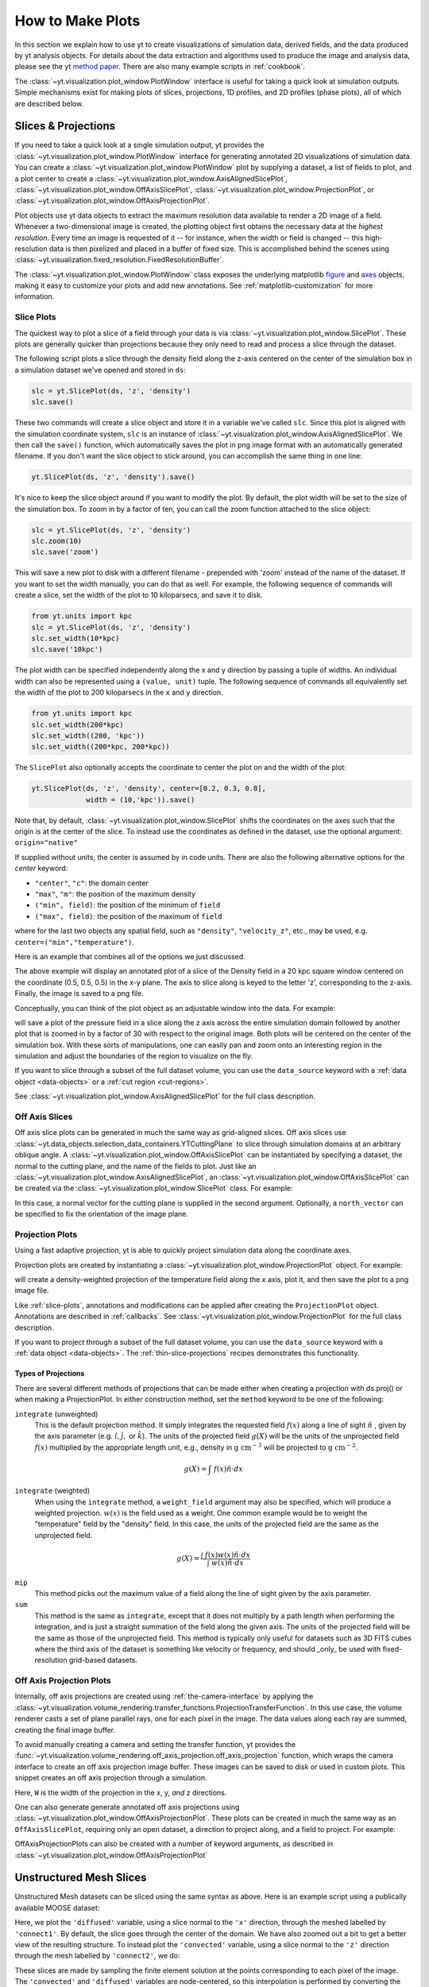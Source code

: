 
.. _how-to-make-plots:

How to Make Plots
=================

In this section we explain how to use yt to create visualizations
of simulation data, derived fields, and the data produced by yt
analysis objects.  For details about the data extraction and
algorithms used to produce the image and analysis data, please see the
yt `method paper
<http://adsabs.harvard.edu/abs/2011ApJS..192....9T>`_.  There are also
many example scripts in :ref:`cookbook`.

The :class:`~yt.visualization.plot_window.PlotWindow` interface is useful for
taking a quick look at simulation outputs.  Simple mechanisms exist for making 
plots of slices, projections, 1D profiles, and 2D profiles (phase plots), all of 
which are described below.

.. _simple-inspection:

Slices & Projections
--------------------

If you need to take a quick look at a single simulation output, yt
provides the :class:`~yt.visualization.plot_window.PlotWindow` interface for 
generating annotated 2D visualizations of simulation data.  You can create a 
:class:`~yt.visualization.plot_window.PlotWindow` plot by
supplying a dataset, a list of fields to plot, and a plot center to
create a :class:`~yt.visualization.plot_window.AxisAlignedSlicePlot`, 
:class:`~yt.visualization.plot_window.OffAxisSlicePlot`,
:class:`~yt.visualization.plot_window.ProjectionPlot`, or
:class:`~yt.visualization.plot_window.OffAxisProjectionPlot`.

Plot objects use yt data objects to extract the maximum resolution
data available to render a 2D image of a field. Whenever a
two-dimensional image is created, the plotting object first obtains
the necessary data at the *highest resolution*.  Every time an image
is requested of it -- for instance, when the width or field is changed
-- this high-resolution data is then pixelized and placed in a buffer
of fixed size. This is accomplished behind the scenes using
:class:`~yt.visualization.fixed_resolution.FixedResolutionBuffer`.

The :class:`~yt.visualization.plot_window.PlotWindow` class exposes the 
underlying matplotlib 
`figure <http://matplotlib.org/api/figure_api.html#matplotlib.figure.Figure>`_
and `axes <http://matplotlib.org/api/axes_api.html#matplotlib.axes.Axes>`_
objects, making it easy to customize your plots and 
add new annotations.  See :ref:`matplotlib-customization` for more information.

.. _slice-plots:

Slice Plots
~~~~~~~~~~~

The quickest way to plot a slice of a field through your data is via
:class:`~yt.visualization.plot_window.SlicePlot`.  These plots are generally
quicker than projections because they only need to read and process a slice
through the dataset.

The following script plots a slice through the density field along the z-axis
centered on the center of the simulation box in a simulation dataset we've
opened and stored in ``ds``:

.. code-block:: python

    slc = yt.SlicePlot(ds, 'z', 'density')
    slc.save()

These two commands will create a slice object and store it in a variable we've
called ``slc``.  Since this plot is aligned with the simulation coordinate
system, ``slc`` is an instance of
:class:`~yt.visualization.plot_window.AxisAlignedSlicePlot`. We then call the
``save()`` function, which automatically saves the plot in png image format with
an automatically generated filename.  If you don't want the slice object to
stick around, you can accomplish the same thing in one line:

.. code-block:: python
   
    yt.SlicePlot(ds, 'z', 'density').save()

It's nice to keep the slice object around if you want to modify the plot.  By
default, the plot width will be set to the size of the simulation box.  To zoom
in by a factor of ten, you can call the zoom function attached to the slice
object:

.. code-block:: python

    slc = yt.SlicePlot(ds, 'z', 'density')
    slc.zoom(10)
    slc.save('zoom')

This will save a new plot to disk with a different filename - prepended with
'zoom' instead of the name of the dataset. If you want to set the width
manually, you can do that as well. For example, the following sequence of
commands will create a slice, set the width of the plot to 10 kiloparsecs, and
save it to disk.

.. code-block:: python

    from yt.units import kpc
    slc = yt.SlicePlot(ds, 'z', 'density')
    slc.set_width(10*kpc)
    slc.save('10kpc')

The plot width can be specified independently along the x and y direction by
passing a tuple of widths.  An individual width can also be represented using a
``(value, unit)`` tuple.  The following sequence of commands all equivalently
set the width of the plot to 200 kiloparsecs in the ``x`` and ``y`` direction.

.. code-block:: python

    from yt.units import kpc
    slc.set_width(200*kpc)
    slc.set_width((200, 'kpc'))
    slc.set_width((200*kpc, 200*kpc))

The ``SlicePlot`` also optionally accepts the coordinate to center the plot on
and the width of the plot:

.. code-block:: python

    yt.SlicePlot(ds, 'z', 'density', center=[0.2, 0.3, 0.8],
                 width = (10,'kpc')).save()

Note that, by default,
:class:`~yt.visualization.plot_window.SlicePlot` shifts the
coordinates on the axes such that the origin is at the center of the
slice.  To instead use the coordinates as defined in the dataset, use
the optional argument: ``origin="native"``

If supplied without units, the center is assumed by in code units.  There are also
the following alternative options for the `center` keyword:

* ``"center"``, ``"c"``: the domain center
* ``"max"``, ``"m"``: the position of the maximum density
* ``("min", field)``: the position of the minimum of ``field``
* ``("max", field)``: the position of the maximum of ``field``

where for the last two objects any spatial field, such as ``"density"``,
``"velocity_z"``,
etc., may be used, e.g. ``center=("min","temperature")``.

Here is an example that combines all of the options we just discussed.

.. python-script::

   import yt
   from yt.units import kpc
   ds = yt.load("IsolatedGalaxy/galaxy0030/galaxy0030")
   slc = yt.SlicePlot(ds, 'z', 'density', center=[0.5, 0.5, 0.5],
                      width=(20,'kpc'))
   slc.save()

The above example will display an annotated plot of a slice of the
Density field in a 20 kpc square window centered on the coordinate
(0.5, 0.5, 0.5) in the x-y plane.  The axis to slice along is keyed to the
letter 'z', corresponding to the z-axis.  Finally, the image is saved to
a png file.

Conceptually, you can think of the plot object as an adjustable window
into the data. For example:

.. python-script::

   import yt
   ds = yt.load("IsolatedGalaxy/galaxy0030/galaxy0030")
   slc = yt.SlicePlot(ds, 'z', 'pressure', center='c')
   slc.save()
   slc.zoom(30)
   slc.save('zoom')

will save a plot of the pressure field in a slice along the z
axis across the entire simulation domain followed by another plot that
is zoomed in by a factor of 30 with respect to the original
image. Both plots will be centered on the center of the simulation box. 
With these sorts of manipulations, one can easily pan and zoom onto an 
interesting region in the simulation and adjust the boundaries of the
region to visualize on the fly.

If you want to slice through a subset of the full dataset volume,
you can use the ``data_source`` keyword with a :ref:`data object <data-objects>`
or a :ref:`cut region <cut-regions>`.

See :class:`~yt.visualization.plot_window.AxisAlignedSlicePlot` for the 
full class description.

.. _off-axis-slices:

Off Axis Slices
~~~~~~~~~~~~~~~

Off axis slice plots can be generated in much the same way as
grid-aligned slices.  Off axis slices use
:class:`~yt.data_objects.selection_data_containers.YTCuttingPlane` to slice
through simulation domains at an arbitrary oblique angle.  A
:class:`~yt.visualization.plot_window.OffAxisSlicePlot` can be
instantiated by specifying a dataset, the normal to the cutting
plane, and the name of the fields to plot.  Just like an
:class:`~yt.visualization.plot_window.AxisAlignedSlicePlot`, an
:class:`~yt.visualization.plot_window.OffAxisSlicePlot` can be created via the
:class:`~yt.visualization.plot_window.SlicePlot` class. For example:

.. python-script::

   import yt
   ds = yt.load("IsolatedGalaxy/galaxy0030/galaxy0030")
   L = [1,1,0] # vector normal to cutting plane
   north_vector = [-1,1,0]
   cut = yt.SlicePlot(ds, L, 'density', width=(25, 'kpc'),
                      north_vector=north_vector)
   cut.save()

In this case, a normal vector for the cutting plane is supplied in the second
argument. Optionally, a ``north_vector`` can be specified to fix the orientation
of the image plane.

.. _projection-plots:

Projection Plots
~~~~~~~~~~~~~~~~

Using a fast adaptive projection, yt is able to quickly project
simulation data along the coordinate axes.

Projection plots are created by instantiating a
:class:`~yt.visualization.plot_window.ProjectionPlot` object.  For
example:

.. python-script::
 
   import yt
   from yt.units import kpc
   ds = yt.load("IsolatedGalaxy/galaxy0030/galaxy0030")
   prj = yt.ProjectionPlot(ds, 2, 'temperature', width=25*kpc,
                           weight_field='density')
   prj.save()

will create a density-weighted projection of the temperature field along the x
axis, plot it, and then save the plot to a png image file.

Like :ref:`slice-plots`, annotations and modifications can be applied
after creating the ``ProjectionPlot`` object.  Annotations are
described in :ref:`callbacks`.  See
:class:`~yt.visualization.plot_window.ProjectionPlot` for the full
class description.

If you want to project through a subset of the full dataset volume,
you can use the ``data_source`` keyword with a :ref:`data object <data-objects>`.
The :ref:`thin-slice-projections` recipes demonstrates this functionality.

.. _projection-types:

Types of Projections
""""""""""""""""""""

There are several different methods of projections that can be made either 
when creating a projection with ds.proj() or when making a ProjectionPlot.  
In either construction method, set the ``method`` keyword to be one of the 
following:

``integrate`` (unweighted)
    This is the default projection method. It simply integrates the 
    requested field  :math:`f(x)` along a line of sight  :math:`\hat{n}` , 
    given by the axis parameter (e.g. :math:`\hat{i},\hat{j},` or 
    :math:`\hat{k}`).  The units of the projected field  
    :math:`g(X)` will be the units of the unprojected field  :math:`f(x)` 
    multiplied by the appropriate length unit, e.g., density in  
    :math:`\mathrm{g\ cm^{-3}}` will be projected to  :math:`\mathrm{g\ cm^{-2}}`. 

.. math::

    g(X) = {\int\ {f(x)\hat{n}\cdot{dx}}}

``integrate`` (weighted)
    When using the ``integrate``  method, a ``weight_field`` argument may also 
    be specified, which will produce a weighted projection.  :math:`w(x)` 
    is the field used as a weight. One common example would 
    be to weight the "temperature" field by the "density" field. In this case, 
    the units of the projected field are the same as the unprojected field.

.. math::

    g(X) = \frac{\int\ {f(x)w(x)\hat{n}\cdot{dx}}}{\int\ {w(x)\hat{n}\cdot{dx}}}

``mip`` 
    This method picks out the maximum value of a field along the line of 
    sight given by the axis parameter.

``sum``
    This method is the same as ``integrate``, except that it does not 
    multiply by a path length when performing the integration, and is just a 
    straight summation of the field along the given axis. The units of the 
    projected field will be the same as those of the unprojected field. This 
    method is typically only useful for datasets such as 3D FITS cubes where 
    the third axis of the dataset is something like velocity or frequency, and
    should _only_ be used with fixed-resolution grid-based datasets.

.. _off-axis-projections:

Off Axis Projection Plots
~~~~~~~~~~~~~~~~~~~~~~~~~

Internally, off axis projections are created using :ref:`the-camera-interface`
by applying the
:class:`~yt.visualization.volume_rendering.transfer_functions.ProjectionTransferFunction`.
In this use case, the volume renderer casts a set of plane parallel rays, one
for each pixel in the image.  The data values along each ray are summed,
creating the final image buffer.

.. _off-axis-projection-function:

To avoid manually creating a camera and setting the transfer
function, yt provides the
:func:`~yt.visualization.volume_rendering.off_axis_projection.off_axis_projection`
function, which wraps the camera interface to create an off axis
projection image buffer.  These images can be saved to disk or
used in custom plots.  This snippet creates an off axis
projection through a simulation.

.. python-script::

   import yt
   import numpy as np
   ds = yt.load("IsolatedGalaxy/galaxy0030/galaxy0030")
   L = [1,1,0] # vector normal to cutting plane
   north_vector = [-1,1,0]
   W = [0.02, 0.02, 0.02]
   c = [0.5, 0.5, 0.5]
   N = 512
   image, sc = yt.off_axis_projection(ds, c, L, W, N, "density")
   yt.write_image(np.log10(image), "%s_offaxis_projection.png" % ds)

Here, ``W`` is the width of the projection in the x, y, *and* z
directions.

One can also generate generate annotated off axis projections
using
:class:`~yt.visualization.plot_window.OffAxisProjectionPlot`. These
plots can be created in much the same way as an
``OffAxisSlicePlot``, requiring only an open dataset, a direction
to project along, and a field to project.  For example:

.. python-script::

   import yt
   ds = yt.load("IsolatedGalaxy/galaxy0030/galaxy0030")
   L = [1,1,0] # vector normal to cutting plane
   north_vector = [-1,1,0]
   prj = yt.OffAxisProjectionPlot(ds,L,'density',width=(25, 'kpc'),
                                  north_vector=north_vector)
   prj.save()

OffAxisProjectionPlots can also be created with a number of
keyword arguments, as described in
:class:`~yt.visualization.plot_window.OffAxisProjectionPlot`

.. _unstructured-mesh-slices:

Unstructured Mesh Slices
------------------------

Unstructured Mesh datasets can be sliced using the same syntax as above.
Here is an example script using a publically available MOOSE dataset:

.. python-script::

   import yt
   ds = yt.load("MOOSE_sample_data/out.e-s010")
   sl = yt.SlicePlot(ds, 'x', ('connect1', 'diffused'))
   sl.zoom(0.75)
   sl.save()

Here, we plot the ``'diffused'`` variable, using a slice normal to the ``'x'`` direction, 
through the meshed labelled by ``'connect1'``. By default, the slice goes through the
center of the domain. We have also zoomed out a bit to get a better view of the 
resulting structure. To instead plot the ``'convected'`` variable, using a slice normal
to the ``'z'`` direction through the mesh labelled by ``'connect2'``, we do:

.. python-script::

   import yt
   ds = yt.load("MOOSE_sample_data/out.e-s010")
   sl = yt.SlicePlot(ds, 'z', ('connect2', 'convected'))
   sl.zoom(0.75)
   sl.save()

These slices are made by sampling the finite element solution at the points corresponding 
to each pixel of the image. The ``'convected'`` and ``'diffused'`` variables are node-centered,
so this interpolation is performed by converting the sample point the reference coordinate
system of the element and evaluating the appropriate shape functions. You can also
plot element-centered fields:

.. python-script::

   import yt
   ds = yt.load('MOOSE_sample_data/out.e-s010')
   sl = yt.SlicePlot(ds, 'y', ('connect1', 'conv_indicator'))
   sl.zoom(0.75)
   sl.save()

We can also annotate the mesh lines, as follows:

.. python-script::

   import yt
   ds = yt.load('MOOSE_sample_data/out.e-s010')
   sl = yt.SlicePlot(ds, 'z', ('connect1', 'diffused'))
   sl.annotate_mesh_lines(thresh=0.1)
   sl.zoom(0.75)
   sl.save()

This annotation is performed by marking the pixels where the mapped coordinate is close
to the element boundary. What counts as 'close' (in the mapped coordinate system) is 
determined by the ``thresh`` parameter, which can be varied to make the lines thicker or
thinner.

Finally, slices can also be used to examine 2D unstructured mesh datasets, but the
slices must be taken to be normal to the ``'z'`` axis, or you'll get an error. Here is
an example using another MOOSE dataset:

.. python-script::

   import yt
   ds = yt.load('MOOSE_sample_data/out.e')
   sl = yt.SlicePlot(ds, 2, ('connect1', 'nodal_aux'))
   sl.save()


Plot Customization: Recentering, Resizing, Colormaps, and More
--------------------------------------------------------------

You can customize each of the four plot types above in identical ways.  We'll go
over each of the customizations methods below.  For each of the examples below we
will modify the following plot.

.. python-script::

   import yt
   ds = yt.load("IsolatedGalaxy/galaxy0030/galaxy0030")
   slc = yt.SlicePlot(ds, 'z', 'density', width=(10,'kpc'))
   slc.save()

Panning and zooming
~~~~~~~~~~~~~~~~~~~

There are three methods to dynamically pan around the data.  

:meth:`~yt.visualization.plot_window.AxisAlignedSlicePlot.pan` accepts x and y
deltas.

.. python-script::

   import yt
   from yt.units import kpc
   ds = yt.load("IsolatedGalaxy/galaxy0030/galaxy0030")
   slc = yt.SlicePlot(ds, 'z', 'density', width=(10,'kpc'))
   slc.pan((2*kpc, 2*kpc))
   slc.save()

:meth:`~yt.visualization.plot_window.AxisAlignedSlicePlot.pan_rel` accepts deltas 
in units relative to the field of view of the plot.

.. python-script::

   import yt
   ds = yt.load("IsolatedGalaxy/galaxy0030/galaxy0030")
   slc = yt.SlicePlot(ds, 'z', 'density', width=(10,'kpc'))
   slc.pan_rel((0.1, -0.1))
   slc.save()

:meth:`~yt.visualization.plot_window.AxisAlignedSlicePlot.zoom` accepts a factor to zoom in by.

.. python-script::

   import yt
   ds = yt.load("IsolatedGalaxy/galaxy0030/galaxy0030")
   slc = yt.SlicePlot(ds, 'z', 'density', width=(10,'kpc'))
   slc.zoom(2)
   slc.save()

Set axes units
~~~~~~~~~~~~~~

:meth:`~yt.visualization.plot_window.AxisAlignedSlicePlot.set_axes_unit` allows the customization of
the axes unit labels.

.. python-script::

   import yt
   ds = yt.load("IsolatedGalaxy/galaxy0030/galaxy0030")
   slc = yt.SlicePlot(ds, 'z', 'density', width=(10,'kpc'))
   slc.set_axes_unit('Mpc')
   slc.save()

The same result could have been accomplished by explicitly setting the ``width``
to ``(.01, 'Mpc')``.

Set the plot center
~~~~~~~~~~~~~~~~~~~

The :meth:`~yt.visualization.plot_window.AxisAlignedSlicePlot.set_center`
function accepts a new center for the plot, in code units.  New centers must be
two element tuples.

.. python-script::

   import yt
   ds = yt.load("IsolatedGalaxy/galaxy0030/galaxy0030")
   slc = yt.SlicePlot(ds, 'z', 'density', width=(10,'kpc'))
   slc.set_center((0.5, 0.503))
   slc.save()


.. _hiding-colorbar-and-axes:

Hiding the Colorbar and Axis Labels
~~~~~~~~~~~~~~~~~~~~~~~~~~~~~~~~~~~

The :class:`~yt.visualization.plot_window.PlotWindow` class has functions
attached for hiding/showing the colorbar and axes.  This allows for making
minimal plots that focus on the data:

.. python-script::

   import yt
   ds = yt.load("IsolatedGalaxy/galaxy0030/galaxy0030")
   slc = yt.SlicePlot(ds, 'z', 'density', width=(10,'kpc'))
   slc.hide_colorbar()
   slc.hide_axes()
   slc.save()

See the cookbook recipe :ref:`show-hide-axes-colorbar` and the 
`full function description ~yt.visualization.plot_window.PlotWindow` for more
information.

Fonts
~~~~~

:meth:`~yt.visualization.plot_window.AxisAlignedSlicePlot.set_font` allows font
costomization.

.. python-script::

   import yt
   ds = yt.load("IsolatedGalaxy/galaxy0030/galaxy0030")
   slc = yt.SlicePlot(ds, 'z', 'density', width=(10,'kpc'))
   slc.set_font({'family': 'sans-serif', 'style': 'italic',
                 'weight': 'bold', 'size': 24})
   slc.save()

Colormaps
~~~~~~~~~

Each of these functions accept two arguments.  In all cases the first argument
is a field name.  This makes it possible to use different custom colormaps for
different fields tracked by the plot object.

To change the colormap for the plot, call the
:meth:`~yt.visualization.plot_window.AxisAlignedSlicePlot.set_cmap` function.
Use any of the colormaps listed in the :ref:`colormaps` section.

.. python-script::

   import yt
   ds = yt.load("IsolatedGalaxy/galaxy0030/galaxy0030")
   slc = yt.SlicePlot(ds, 'z', 'density', width=(10,'kpc'))
   slc.set_cmap('density', 'RdBu_r')
   slc.save()

The :meth:`~yt.visualization.plot_window.AxisAlignedSlicePlot.set_log` function
accepts a field name and a boolean.  If the boolean is ``True``, the colormap
for the field will be log scaled.  If it is ``False`` the colormap will be
linear.

.. python-script::

   import yt
   ds = yt.load("IsolatedGalaxy/galaxy0030/galaxy0030")
   slc = yt.SlicePlot(ds, 'z', 'density', width=(10,'kpc'))
   slc.set_log('density', False)
   slc.save()

Specifically, a field containing both positive and negative values can be plotted
with symlog scale, by seting the boolean to be ``True`` and providing an extra
parameter ``linthresh``. In the region around zero (when the log scale approaches
to infinity), the linear scale will be applied to the region ``(-linthresh, linthresh)``
and stretched relative to the logarithmic range. You can also plot a positive field 
under symlog scale with the linear range of ``(0, linthresh)``.

.. python-script::

   import yt
   ds = yt.load("IsolatedGalaxy/galaxy0030/galaxy0030")
   slc = yt.SlicePlot(ds, 'z', 'x-velocity', width=(30,'kpc'))
   slc.set_log('x-velocity', True, linthresh=1.e1)
   slc.save()

Lastly, the :meth:`~yt.visualization.plot_window.AxisAlignedSlicePlot.set_zlim`
function makes it possible to set a custom colormap range.

.. python-script::

   import yt
   ds = yt.load("IsolatedGalaxy/galaxy0030/galaxy0030")
   slc = yt.SlicePlot(ds, 'z', 'density', width=(10,'kpc'))
   slc.set_zlim('density', 1e-30, 1e-25)
   slc.save()

Annotations
~~~~~~~~~~~

A slice object can also add annotations like a title, an overlying
quiver plot, the location of grid boundaries, halo-finder annotations,
and many other annotations, including user-customizable annotations.
For example:

.. python-script::

   import yt
   ds = yt.load("IsolatedGalaxy/galaxy0030/galaxy0030")
   slc = yt.SlicePlot(ds, 'z', 'density', width=(10,'kpc'))
   slc.annotate_grids()
   slc.save()

will plot the density field in a 10 kiloparsec slice through the
z-axis centered on the highest density point in the simulation domain.
Before saving the plot, the script annotates it with the grid
boundaries, which are drawn as lines in the plot, with colors going
from black to white depending on the AMR level of the grid.

Annotations are described in :ref:`callbacks`.

Set the size of the plot
~~~~~~~~~~~~~~~~~~~~~~~~

To set the size of the plot, use the
:meth:`~yt.visualization.plot_window.AxisAlignedSlicePlot.set_figure_size` function.  The argument
is the size of the longest edge of the plot in inches.  View the full resolution
image to see the difference more clearly.

.. python-script::

   import yt
   ds = yt.load("IsolatedGalaxy/galaxy0030/galaxy0030")
   slc = yt.SlicePlot(ds, 'z', 'density', width=(10,'kpc'))
   slc.set_figure_size(10)
   slc.save()

To change the resolution of the image, call the
:meth:`~yt.visualization.plot_window.AxisAlignedSlicePlot.set_buff_size` function.

.. python-script::

   import yt
   ds = yt.load("IsolatedGalaxy/galaxy0030/galaxy0030")
   slc = yt.SlicePlot(ds, 'z', 'density', width=(10,'kpc'))
   slc.set_buff_size(1600)
   slc.save()

Turning off minorticks
~~~~~~~~~~~~~~~~~~~~~~

By default minorticks for the x and y axes are turned on.
The minorticks may be removed using the
:meth:`~yt.visualization.plot_window.AxisAlignedSlicePlot.set_minorticks`
function, which either accepts a specific field name including the 'all' alias
and the desired state for the plot as 'on' or 'off'. There is also an analogous
:meth:`~yt.visualization.plot_window.AxisAlignedSlicePlot.set_cbar_minorticks`
function for the colorbar axis.

.. python-script::

   import yt
   ds = yt.load("IsolatedGalaxy/galaxy0030/galaxy0030")
   slc = yt.SlicePlot(ds, 'z', 'density', width=(10,'kpc'))
   slc.set_minorticks('all', 'off')
   slc.set_cbar_minorticks('all', 'off')
   slc.save()

.. _matplotlib-customization:

Further customization via matplotlib
~~~~~~~~~~~~~~~~~~~~~~~~~~~~~~~~~~~~

Each :class:`~yt.visualization.plot_window.PlotWindow` object is really a 
container for plots - one plot for each field specified in the list of fields 
supplied when the plot object is created. The individual plots can be 
accessed via the ``plots`` dictionary attached to each 
:class:`~yt.visualization.plot_window.PlotWindow` object:

.. code-block:: python

    slc = SlicePlot(ds, 2, ['density', 'temperature']
    dens_plot = slc.plots['density']

In this example ``dens_plot`` is an instance of
:class:`~yt.visualization.plot_window.WindowPlotMPL`, an object that wraps the
matplotlib 
`figure <http://matplotlib.org/api/figure_api.html#matplotlib.figure.Figure>`_
and `axes <http://matplotlib.org/api/axes_api.html#matplotlib.axes.Axes>`_
objects.  We can access these matplotlib primitives via attributes of 
``dens_plot``.  

.. code-block:: python

    figure = dens_plot.figure
    axes = dens_plot.axes
    colorbar_axes = dens_plot.cax

These are the 
`figure <http://matplotlib.org/api/figure_api.html#matplotlib.figure.Figure>`_ 
and `axes <http://matplotlib.org/api/axes_api.html#matplotlib.axes.Axes>`_ 
objects that control the actual drawing of the plot.  Arbitrary plot 
customizations are possible by manipulating these objects.  See 
:ref:`matplotlib-primitives` for an example.

.. _how-to-make-1d-profiles:

1D Profile Plots
----------------

1D profiles are used to calculate the average or the sum of a given quantity
with respect to a second quantity.  Two common examples are the "average density
as a function of radius" or "the total mass within a given set of density bins."
When created, they default to the average: in fact, they default to the average
as weighted by the total cell mass.  However, this can be modified to take
either the total value or the average with respect to a different quantity.

Profiles operate on :ref:`data objects <data-objects>`; they will take the
entire data contained in a sphere, a prism, an extracted region and so on, and
they will calculate and use that as input to their calculation.  To make a 1D
profile plot, create a (:class:`~yt.visualization.profile_plotter.ProfilePlot`)
object, supplying the data object, the field for binning, and a list of fields
to be profiled.

.. python-script::

   import yt
   from yt.units import kpc
   ds = yt.load("IsolatedGalaxy/galaxy0030/galaxy0030")
   my_galaxy = ds.disk(ds.domain_center, [0.0, 0.0, 1.0], 10*kpc, 3*kpc)
   plot = yt.ProfilePlot(my_galaxy, "density", ["temperature"])
   plot.save()

This will create a :class:`~yt.data_objects.selection_data_containers.YTDisk`
centered at [0.5, 0.5, 0.5], with a normal vector of [0.0, 0.0, 1.0], radius of
10 kiloparsecs and height of 3 kiloparsecs and will then make a plot of the
mass-weighted average temperature as a function of density for all of the gas
contained in the cylinder.

We could also have made a profile considering only the gas in a sphere.
For instance:

.. python-script::

   import yt
   ds = yt.load("IsolatedGalaxy/galaxy0030/galaxy0030")
   my_sphere = ds.sphere([0.5, 0.5, 0.5], (100, "kpc"))
   plot = yt.ProfilePlot(my_sphere, "temperature", ["cell_mass"],
                         weight_field=None)
   plot.save()

Note that because we have specified the weighting field to be ``None``, the
profile plot will display the accumulated cell mass as a function of temperature
rather than the average. Also note the use of a ``(value, unit)`` tuple. These
can be used interchangably with units explicitly imported from ``yt.units`` when
creating yt plots.

We can also accumulate along the bin field of a ``ProfilePlot`` (the bin field
is the x-axis in a ``ProfilePlot``, in the last example the bin field is
``Temperature``) by setting the ``accumulation`` keyword argument to ``True``.
The following example uses ``weight_field = None`` and ``accumulation = True`` to
generate a plot of the enclosed mass in a sphere:

.. python-script::

   import yt
   ds = yt.load("IsolatedGalaxy/galaxy0030/galaxy0030")
   my_sphere = ds.sphere([0.5, 0.5, 0.5], (100, "kpc"))
   plot = yt.ProfilePlot(my_sphere, "radius", ["cell_mass"],
                         weight_field=None, accumulation=True)
   plot.save()

You can also access the data generated by profiles directly, which can be
useful for overplotting average quantities on top of phase plots, or for
exporting and plotting multiple profiles simultaneously from a time series.
The ``profiles`` attribute contains a list of all profiles that have been 
made.  For each item in the list, the x field data can be accessed with ``x``.  
The profiled fields can be accessed from the dictionary ``field_data``.

.. code-block:: python

   plot = ProfilePlot(my_sphere, "temperature", ["cell_mass"],
                      weight_field=None)
   profile = plot.profiles[0]
   # print the bin field, in this case temperature
   print profile.x
   # print the profiled cell_mass field
   print profile['cell_mass']

Other options, such as the number of bins, are also configurable. See the
documentation for :class:`~yt.visualization.profile_plotter.ProfilePlot` for
more information.

Overplotting Multiple 1D Profiles
~~~~~~~~~~~~~~~~~~~~~~~~~~~~~~~~~

It is often desirable to overplot multiple 1D profile to show evolution 
with time.  This is supported with the ``from_profiles`` class method.  
1D profiles are created with the :func:`~yt.data_objects.profiles.create_profile` 
method and then given to the ProfilePlot object.

.. python-script::

   import yt

   # Create a time-series object.
   es = yt.simulation("enzo_tiny_cosmology/32Mpc_32.enzo", "Enzo")
   es.get_time_series(redshifts=[5, 4, 3, 2, 1, 0])


   # Lists to hold profiles, labels, and plot specifications.
   profiles = []
   labels = []

   # Loop over each dataset in the time-series.
   for ds in es:
       # Create a data container to hold the whole dataset.
       ad = ds.all_data()
       # Create a 1d profile of density vs. temperature.
       profiles.append(yt.create_profile(ad, ["temperature"], 
                                         fields=["cell_mass"],
                                         weight_field=None,
                                         accumulation=True))
       # Add labels
       labels.append("z = %.2f" % ds.current_redshift)

   # Create the profile plot from the list of profiles.
   plot = yt.ProfilePlot.from_profiles(profiles, labels=labels)

   # Save the image.
   plot.save()

Customizing axis limits
~~~~~~~~~~~~~~~~~~~~~~~

By default the x and y limits for ``ProfilePlot`` are determined using the
:class:`~yt.data_objects.derived_quantities.Extrema` derived quantity.  If you
want to create a plot with custom axis limits, you have two options.

First, you can create a custom profile object using
:func:`~yt.data_objects.profiles.create_profile`.  
This function accepts a dictionary of ``(max, min)`` tuples keyed to field names.

.. python-script::

    import yt
    import yt.units as u
    ds = yt.load('IsolatedGalaxy/galaxy0030/galaxy0030')
    sp = ds.sphere('m', 10*u.kpc)
    profiles = yt.create_profile(sp, "temperature", "density",
                                 weight_field=None, 
                                 extrema={'temperature': (1e3, 1e7),
                                          'density': (1e-26, 1e-22)})
    plot = yt.ProfilePlot.from_profiles(profiles)
    plot.save()

You can also make use of the
:meth:`~yt.visualization.profile_plotter.ProfilePlot.set_xlim` and
:meth:`~yt.visualization.profile_plotter.ProfilePlot.set_ylim` functions to
customize the axes limits of a plot that has already been created.  Note that
calling ``set_xlim`` is much slower than calling ``set_ylim``.  This is because
``set_xlim`` must recreate the profile object using the specified extrema.
Creating a profile directly via :func:`~yt.data_objects.profiles.create_profile` 
might be significantly faster.
Note that since there is only one bin field, ``set_xlim``
does not accept a field name as the first argument.

.. python-script::

   import yt
   import yt.units as u
   ds = yt.load('IsolatedGalaxy/galaxy0030/galaxy0030')
   sp = ds.sphere('m', 10*u.kpc)
   plot = yt.ProfilePlot(sp, "temperature", "density", weight_field=None)
   plot.set_xlim(1e3, 1e7)
   plot.set_ylim("density", 1e-26, 1e-22)
   plot.save()


Customizing Units
~~~~~~~~~~~~~~~~~

Units for both the x and y axis can be controlled via the
:meth:`~yt.visualization.profile_plotter.ProfilePlot.set_unit` method.
Adjusting the plot units does not require recreating the histogram, so adjusting
units will always be inexpensive, requiring only an in-place unit conversion.

In the following example we create a plot of the average density in solar
masses per cubic parsec as a function of radius in kiloparsecs.

.. python-script::

    import yt
    import yt.units as u
    ds = yt.load('IsolatedGalaxy/galaxy0030/galaxy0030')
    sp = ds.sphere('m', 10*u.kpc)
    plot = yt.ProfilePlot(sp, "radius", "density", weight_field=None)
    plot.set_unit("density", "msun/pc**3")
    plot.set_unit("radius", "kpc")
    plot.save()

Linear and Logarithmic Scaling
~~~~~~~~~~~~~~~~~~~~~~~~~~~~~~

The axis scaling can be manipulated via the
:meth:`~yt.visualization.profile_plotter.ProfilePlot.set_log` function.  This
function accepts a field name and a boolean.  If the boolean is ``True``, the
field is plotted in log scale.  If ``False``, the field is plotted in linear
scale.

In the following example we create a plot of the average x velocity as a
function of radius.  Since the x component of the velocity vector can be
negative, we set the scaling to be linear for this field.

.. python-script::

   import yt
   import yt.units as u
   ds = yt.load('IsolatedGalaxy/galaxy0030/galaxy0030')
   sp = ds.sphere('m', 10*u.kpc)
   plot = yt.ProfilePlot(sp, "radius", "x-velocity", weight_field=None)
   plot.set_log("x-velocity", False)
   plot.save()

Altering Line Properties
~~~~~~~~~~~~~~~~~~~~~~~~

Line properties for any and all of the profiles can be changed with the 
:func:`~yt.visualization.profile_plotter.set_line_property` function.  
The two arguments given are the line property and desired value.

.. code-block:: python

    plot.set_line_property("linestyle", "--")

With no additional arguments, all of the lines plotted will be altered.  To 
change the property of a single line, give also the index of the profile.

.. code-block:: python

    # change only the first line
    plot.set_line_property("linestyle", "--", 0)

.. _how-to-make-2d-profiles:

2D Phase Plots
--------------

2D phase plots function in much the same was as 1D phase plots, but with a
:class:`~yt.visualization.profile_plotter.PhasePlot` object.  Much like 1D
profiles, 2D profiles (phase plots) are best thought of as plotting a
distribution of points, either taking the average or the accumulation in a bin.
The default behavior is to average, using the cell mass as the weighting,
but this behavior can be controlled through the ``weight_field`` parameter.
For example, to generate a 2D distribution of mass enclosed in density and
temperature bins, you can do:

.. python-script::

   import yt
   ds = yt.load("IsolatedGalaxy/galaxy0030/galaxy0030")
   my_sphere = ds.sphere("c", (50, "kpc"))
   plot = yt.PhasePlot(my_sphere, "density", "temperature", ["cell_mass"],
                       weight_field=None)
   plot.save()

If you would rather see the average value of a field as a function of two other
fields, leave off the ``weight_field`` argument, and it will average by
the cell mass.  This would look
something like:

.. python-script::

   import yt
   ds = yt.load("IsolatedGalaxy/galaxy0030/galaxy0030")
   my_sphere = ds.sphere("c", (50, "kpc"))
   plot = yt.PhasePlot(my_sphere, "density", "temperature", ["H_fraction"])
   plot.save()

Customizing Phase Plots
~~~~~~~~~~~~~~~~~~~~~~~

Similarly to 1D profile plots, :class:`~yt.visualization.profile_plotter.PhasePlot` 
can be customized via ``set_unit``,
``set_xlim``, ``set_ylim``, and ``set_zlim``.  The following example illustrates
how to manipulate these functions.

.. python-script::

   import yt
   ds = yt.load("sizmbhloz-clref04SNth-rs9_a0.9011/sizmbhloz-clref04SNth-rs9_a0.9011.art")
   center = ds.arr([64.0, 64.0, 64.0], 'code_length')
   rvir = ds.quan(1e-1, "Mpccm/h")
   sph = ds.sphere(center, rvir)

   plot = yt.PhasePlot(sph, "density", "temperature", "cell_mass",
                       weight_field=None)
   plot.set_unit('density', 'Msun/pc**3')
   plot.set_unit('cell_mass', 'Msun')
   plot.set_xlim(1e-5,1e1)
   plot.set_ylim(1,1e7)
   plot.save()

It is also possible to construct a custom 2D profile object and then use the
:meth:`~yt.visualization.profile_plotter.PhasePlot.from_profile` function to 
create a ``PhasePlot`` using the profile object.
This will sometimes be faster, especially if you need custom x and y axes
limits.  The following example illustrates this workflow:

.. python-script::

   import yt
   ds = yt.load("sizmbhloz-clref04SNth-rs9_a0.9011/sizmbhloz-clref04SNth-rs9_a0.9011.art")
   center = ds.arr([64.0, 64.0, 64.0], 'code_length')
   rvir = ds.quan(1e-1, "Mpccm/h")
   sph = ds.sphere(center, rvir)
   units = dict(density='Msun/pc**3', cell_mass='Msun')
   extrema = dict(density=(1e-5, 1e1), temperature=(1, 1e7))

   profile = yt.create_profile(sph, ['density', 'temperature'],
                               n_bins=[128, 128], fields=['cell_mass'],
                               weight_field=None, units=units, extrema=extrema)

   plot = yt.PhasePlot.from_profile(profile)

   plot.save()

Probability Distribution Functions and Accumulation
---------------------------------------------------

Both 1D and 2D profiles which show the total of amount of some field, such as
mass, in a bin (done by setting the ``weight_field`` keyword to ``None``) can be
turned into probability distribution functions (PDFs) by setting the
``fractional`` keyword to ``True``.  When set to ``True``, the value in each bin
is divided by the sum total from all bins.  These can be turned into cumulative
distribution functions (CDFs) by setting the ``accumulation`` keyword to
``True``.  This will make it so that the value in any bin N is the cumulative
sum of all bins from 0 to N.  The direction of the summation can be reversed by
setting ``accumulation`` to ``-True``.  For ``PhasePlot``, the accumulation can
be set independently for each axis by setting ``accumulation`` to a list of
``True``/ ``-True`` /``False`` values.

.. _particle-plots:

Particle Plots
--------------

Slice and projection plots both provide a callback for over-plotting particle
positions onto gas fields. However, sometimes you want to plot the particle 
quantities by themselves, perhaps because the gas fields are not relevant to 
the your point, or perhaps because your dataset doesn't contain any gas fields 
in the first place. Additionally, you may want to plot your particles with a 
third field, such as particle mass or age,  mapped to a colorbar. 
:class:`~yt.visualization.particle_plots.ParticlePlot` provides a convenient 
way to do this in yt. 

The easiest way to make a :class:`~yt.visualization.particle_plots.ParticlePlot` 
is to use the convenience routine. This has the syntax:

.. code-block:: python

   p = yt.ParticlePlot(ds, 'particle_position_x', 'particle_position_y')
   p.save()

Here, ``ds`` is a dataset we've previously opened. The commands create a particle
plot that shows the x and y positions of all the particles in ``ds`` and save the 
result to a file on the disk. The type of plot returned depends on the fields you 
pass in; in this case, ``p`` will be an :class:`~yt.visualization.particle_plots.ParticleProjectionPlot`, 
because the fields are aligned to the coordinate system of the simulation. 

Most of the callbacks the work for slice and projection plots also work for
:class:`~yt.visualization.particle_plots.ParticleProjectionPlot`.
For instance, we can zoom in:

.. code-block:: python
   
   p = yt.ParticlePlot(ds, 'particle_position_x', 'particle_position_y')
   p.zoom(10)
   p.save('zoom')

change the width:

.. code-block:: python

   p.set_width((500, 'kpc'))

or change the axis units:

.. code-block:: python

   p.set_unit('particle_position_x', 'Mpc')

Here is a full example that shows the simplest way to use 
:class:`~yt.visualization.particle_plots.ParticlePlot`:

.. python-script::

   import yt
   ds = yt.load('IsolatedGalaxy/galaxy0030/galaxy0030')
   p = yt.ParticlePlot(ds, 'particle_position_x', 'particle_position_y')
   p.save()

In the above examples, we are simply splatting particle x and y positions onto 
a plot using some color. We can also supply an additional particle field, and map
that to a colorbar. For instance:

.. code-block:: python

   p = yt.ParticlePlot(ds, 'particle_position_x', 'particle_position_y', 
                           'particle_mass', width=(0.5, 0.5))
   p.set_unit('particle_mass', 'Msun')
   p.save()

will create a plot with the particle mass used to set the colorbar. 
Specifically, :class:`~yt.visualization.particle_plots.ParticlePlot` 
shows the total ``z_field`` for all the partices in each pixel on the 
colorbar axis; to plot average quantities instead, one can supply a 
``weight_field`` argument. 

Here is a complete example that uses the ``particle_mass`` field
to set the colorbar and shows off some of the modification functions for 
:class:`~yt.visualization.particle_plots.ParticleProjectionPlot`:

.. python-script::

   import yt
   ds = yt.load('IsolatedGalaxy/galaxy0030/galaxy0030')
   p = yt.ParticlePlot(ds, 'particle_position_x', 'particle_position_y', 
                       'particle_mass', width=(0.5, 0.5))
   p.set_unit('particle_mass', 'Msun')
   p.zoom(32)
   p.annotate_title('Zoomed-in Particle Plot')
   p.save()

If the fields passed in to :class:`~yt.visualization.particle_plots.ParticlePlot` 
do not correspond to a valid :class:`~yt.visualization.particle_plots.ParticleProjectionPlot`, 
a :class:`~yt.visualization.particle_plots.ParticlePhasePlot` will be returned instead.
:class:`~yt.visualization.particle_plots.ParticlePhasePlot` is used to plot arbitrary particle 
fields against each other, and do not support some of the callbacks available in 
:class:`~yt.visualization.particle_plots.ParticleProjectionPlot` -
for instance, :meth:`~yt.visualization.plot_window.AxisAlignedSlicePlot.pan` and 
:meth:`~yt.visualization.plot_window.AxisAlignedSlicePlot.zoom` don't make much sense when of your axes is a position
and the other is a velocity. The modification functions defined for :class:`~yt.visualization.profile_plotter.PhasePlot` 
should all work, however.

Here is an example of making a :class:`~yt.visualization.particle_plots.ParticlePhasePlot` 
of ``particle_position_x`` versus ``particle_velocity_z``, with the ``particle_mass`` on the colorbar:

.. python-script::

   import yt
   ds = yt.load('IsolatedGalaxy/galaxy0030/galaxy0030')
   p = yt.ParticlePlot(ds, 'particle_position_x', 'particle_velocity_z', ['particle_mass'])
   p.set_unit('particle_position_x', 'Mpc')
   p.set_unit('particle_velocity_z', 'km/s')
   p.set_unit('particle_mass', 'Msun')
   p.save()

and here is one with the particle x and y velocities on the plot axes:

.. python-script::

   import yt
   ds = yt.load('IsolatedGalaxy/galaxy0030/galaxy0030')
   p = yt.ParticlePlot(ds, 'particle_velocity_x', 'particle_velocity_y', 'particle_mass')
   p.set_unit('particle_velocity_x', 'km/s')
   p.set_unit('particle_velocity_y', 'km/s')
   p.set_unit('particle_mass', 'Msun')
   p.set_ylim(-400, 400)
   p.set_xlim(-400, 400)
   p.save()

If you want more control over the details of the :class:`~yt.visualization.particle_plots.ParticleProjectionPlot` or 
:class:`~yt.visualization.particle_plots.ParticlePhasePlot`, you can always use these classes directly. For instance, 
here is an example of using the ``depth`` argument to :class:`~yt.visualization.particle_plots.ParticleProjectionPlot`
to only plot the particles that live in a thin slice around the center of the
domain:

.. python-script::

   import yt
   ds = yt.load('IsolatedGalaxy/galaxy0030/galaxy0030')

   p = yt.ParticleProjectionPlot(ds, 2, ['particle_mass'], width=(0.5, 0.5), depth=0.01)
   p.set_unit('particle_mass', 'Msun')
   p.save()

and here is an example of using the ``data_source`` argument to :class:`~yt.visualization.particle_plots.ParticlePhasePlot`
to only consider the particles that lie within a 50 kpc sphere around the domain center:

.. python-script::

   import yt
   ds = yt.load("IsolatedGalaxy/galaxy0030/galaxy0030")

   my_sphere = ds.sphere("c", (50.0, "kpc"))

   p = yt.ParticlePhasePlot(my_sphere, "particle_velocity_x", "particle_velocity_y",
                            "particle_mass")
   p.set_unit('particle_velocity_x', 'km/s')
   p.set_unit('particle_velocity_y', 'km/s')
   p.set_unit('particle_mass', 'Msun')
   p.set_ylim(-400, 400)
   p.set_xlim(-400, 400)

   p.save()

Finally, with 1D and 2D Profiles, you can create a :class:`~yt.data_objects.profiles.ParticleProfile`
object seperately using the :func:`~yt.data_objects.profiles.create_profile` function, and then use it
create a :class:`~yt.visualization.particle_plots.ParticlePhasePlot` object using the 
:meth:`~yt.visualization.particle_plots.ParticlePhasePlot.from_profile` method. In this example,
we have also used the ``weight_field`` argument to compute the average ``particle_mass`` in each
pixel, instead of the total:

.. python-script::

   import yt

   ds = yt.load('IsolatedGalaxy/galaxy0030/galaxy0030')

   ad = ds.all_data()

   profile = yt.create_profile(ad, ['particle_velocity_x', 'particle_velocity_y'], ['particle_mass'], 
                               n_bins=800, weight_field='particle_ones')

   p = yt.ParticlePhasePlot.from_profile(profile)
   p.set_unit('particle_velocity_x', 'km/s')
   p.set_unit('particle_velocity_y', 'km/s')
   p.set_unit('particle_mass', 'Msun')
   p.set_ylim(-400, 400)
   p.set_xlim(-400, 400)
   p.save()

Under the hood, the :class:`~yt.data_objects.profiles.ParticleProfile` class works a lot like a 
:class:`~yt.data_objects.profiles.Profile2D` object, except that instead of just binning the 
particle field, you can also use higher-order deposition functions like the cloud-in-cell 
interpolant to spread out the particle quantites over a few cells in the profile. The 
:func:`~yt.data_objects.profiles.create_profile` will automatically detect when all the fields
you pass in are particle fields, and return a :class:`~yt.data_objects.profiles.ParticleProfile`
if that is the case. For a complete description of the :class:`~yt.data_objects.profiles.ParticleProfile`
class please consult the reference documentation.

.. _interactive-plotting:

Interactive Plotting
--------------------

The best way to interactively plot data is through the IPython notebook.  Many
detailed tutorials on using the IPython notebook can be found at
:ref:`notebook-tutorial`. The simplest way to launch the notebook it is to
type:

.. code-block:: bash

   yt notebook

at the command line.  This will prompt you for a password (so that if you're on
a shared user machine no one else can pretend to be you!) and then spawn an
IPython notebook you can connect to.

If you want to see yt plots inline inside your notebook, you need only create a
plot and then call ``.show()`` and the image will appear inline:

.. notebook-cell::

   import yt
   ds = yt.load("IsolatedGalaxy/galaxy0030/galaxy0030")
   p = yt.ProjectionPlot(ds, "z", "density", center='m', width=(10,'kpc'),
                      weight_field='density')
   p.set_figure_size(5)
   p.show()

.. _saving_plots:

Saving Plots
------------

If you want to save your yt plots, you have a couple of options for customizing 
the plot filenames. If you don't care what the filenames are, just calling the
``save`` method with no additional arguments usually suffices:

.. code-block:: python

   import yt
   ds = yt.load("GasSloshing/sloshing_nomag2_hdf5_plt_cnt_0100")
   slc = yt.SlicePlot(ds, "z", ["kT","density"], width=(500.0,"kpc"))
   slc.save()

which will yield PNG plots with the filenames

.. code-block:: bash

   $ ls \*.png
   sloshing_nomag2_hdf5_plt_cnt_0100_Slice_z_density.png
   sloshing_nomag2_hdf5_plt_cnt_0100_Slice_z_kT.png

which has a general form of

.. code-block:: bash
 
   [dataset name]_[plot type]_[axis]_[field name].[suffix]
   
Calling ``save`` with a single argument or the ``name`` keyword argument
specifies an alternative name for the plot:

.. code-block:: python

   slc.save("bananas")

or 

.. code-block:: python

   slc.save(name="bananas")

yields

.. code-block:: bash

   $ ls \*.png
   bananas_Slice_z_kT.png
   bananas_Slice_z_density.png

If you call ``save`` with a full filename with a file suffix, the plot
will be saved with that filename:

.. code-block:: python
 
   slc.save("sloshing.png")
   
since this will take any field and plot it with this filename, it is
typically only useful if you are plotting one field. If you want to 
simply change the image format of the plotted file, use the ``suffix``
keyword:

.. code-block:: python

   slc.save(name="bananas", suffix="eps")

yielding

.. code-block:: bash

   $ ls *.eps
   bananas_Slice_z_kT.eps
   bananas_Slice_z_density.eps

.. _remaking-plots:

Remaking Figures from Plot Datasets
-----------------------------------

When working with datasets that are too large to be stored locally,
making figures just right can be cumbersome as it requires continuously
moving images somewhere they can be viewed.  However, image creation is
actually a two step process of first creating the projection, slice,
or profile object, and then converting that object into an actual image.
Fortunately, the hard part (creating slices, projections, profiles) can
be separated from the easy part (generating images).  The intermediate
slice, projection, and profile objects can be saved as reloadable
datasets, then handed back to the plotting machinery discussed here.

For slices and projections, the savable object is associated with the
plot object as ``data_source``.  This can be saved with the
:func:`~yt.data_objects.data_containers.save_as_dataset`` function.  For
more information, see :ref:`saving_data`.

.. code-block:: python

   p = yt.ProjectionPlot(ds, "x", "density",
                         weight_field="density")
   fn = p.data_source.save_as_dataset()

This function will optionally take a ``filename`` keyword that follows
the same logic as dicussed above in :ref:`saving_plots`.  The filename
to which the dataset was written will be returned.

Once saved, this file can be reloaded completely independently of the
original dataset and given back to the plot function with the same
arguments.  One can now continue to tweak the figure to one's liking.

.. code-block:: python

   new_ds = yt.load(fn)
   new_p = yt.ProjectionPlot(new_ds, "x", "density",
                             weight_field="density")
   new_p.save()

The same functionality is available for profile and phase plots.  In
each case, a special data container, ``data``, is given to the plotting
functions.

For ``ProfilePlot``:

.. code-block:: python

   ad = ds.all_data()
   p1 = yt.ProfilePlot(ad, "density", "temperature",
                       weight_field="cell_mass")

   # note that ProfilePlots can hold a list of profiles
   fn = p1.profiles[0].save_as_dataset()

   new_ds = yt.load(fn)
   p2 = yt.ProfilePlot(new_ds.data, "density", "temperature",
                       weight_field="cell_mass")
   p2.save()

For ``PhasePlot``:

.. code-block:: python

   ad = ds.all_data()
   p1 = yt.PhasePlot(ad, "density", "temperature",
                     "cell_mass", weight_field=None)
   fn = p1.profile.save_as_dataset()

   new_ds = yt.load(fn)
   p2 = yt.PhasePlot(new_ds.data, "density", "temperature",
                     "cell_mass", weight_field=None)
   p2.save()

.. _eps-writer:

Publication-ready Figures
-------------------------

While the routines above give a convienent method to inspect and
visualize your data, publishers often require figures to be in PDF or
EPS format.  While the matplotlib supports vector graphics and image
compression in PDF formats, it does not support compression in EPS
formats.  The :class:`~yt.visualization.eps_writer.DualEPS` module
provides an interface with the `PyX <http://pyx.sourceforge.net/>`_,
which is a Python abstraction of the PostScript drawing model with a
LaTeX interface.  It is optimal for publications to provide figures
with vector graphics to avoid rasterization of the lines and text,
along with compression to produce figures that do not have a large
filesize.

.. note::
   PyX must be installed, which can be accomplished either manually
   with ``pip install pyx`` or with the install script by setting
   ``INST_PYX=1``.

This module can take any of the plots mentioned above and create an
EPS or PDF figure.  For example,

.. code-block:: python

    import yt.visualization.eps_writer as eps
    slc = yt.SlicePlot(ds, 'z', 'density')
    slc.set_width(25, 'kpc')
    eps_fig = eps.single_plot(slc)
    eps_fig.save_fig('zoom', format='eps')
    eps_fig.save_fig('zoom-pdf', format='pdf')

The ``eps_fig`` object exposes all of the low-level functionality of
``PyX`` for further customization (see the `PyX documentation
<http://pyx.sourceforge.net/manual/index.html>`_).  There are a few
convenience routines in ``eps_writer``, such as drawing a circle,

.. code-block:: python

    eps_fig.circle(radius=0.2, loc=(0.5,0.5))
    eps_fig.sav_fig('zoom-circle', format='eps')

with a radius of 0.2 at a center of (0.5, 0.5), both of which are in
units of the figure's field of view.  The
:func:`~yt.visualization.eps_writer.multiplot_yt` routine also
provides a convenient method to produce multi-panel figures
from a PlotWindow.  For example,

.. code-block:: python

    import yt
    import yt.visualization.eps_writer as eps
   
    slc = yt.SlicePlot(ds, 'z', ['density', 'temperature', 'pressure',
                       'velocity_magnitude'])
    slc.set_width(25, 'kpc')
    eps_fig = eps.multiplot_yt(2, 2, slc, bare_axes=True)
    eps_fig.scale_line(0.2, '5 kpc')
    eps_fig.save_fig('multi', format='eps')

will produce a 2x2 panel figure with a scale bar indicating 5 kpc.
The routine will try its best to place the colorbars in the optimal
margin, but it can be overridden by providing the keyword
``cb_location`` with a dict of either ``right, left, top, bottom``
with the fields as the keys.
